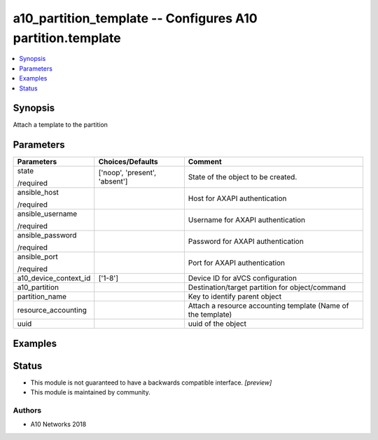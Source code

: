 .. _a10_partition_template_module:


a10_partition_template -- Configures A10 partition.template
===========================================================

.. contents::
   :local:
   :depth: 1


Synopsis
--------

Attach a template to the partition






Parameters
----------

+-----------------------+-------------------------------+--------------------------------------------------------------+
| Parameters            | Choices/Defaults              | Comment                                                      |
|                       |                               |                                                              |
|                       |                               |                                                              |
+=======================+===============================+==============================================================+
| state                 | ['noop', 'present', 'absent'] | State of the object to be created.                           |
|                       |                               |                                                              |
| /required             |                               |                                                              |
+-----------------------+-------------------------------+--------------------------------------------------------------+
| ansible_host          |                               | Host for AXAPI authentication                                |
|                       |                               |                                                              |
| /required             |                               |                                                              |
+-----------------------+-------------------------------+--------------------------------------------------------------+
| ansible_username      |                               | Username for AXAPI authentication                            |
|                       |                               |                                                              |
| /required             |                               |                                                              |
+-----------------------+-------------------------------+--------------------------------------------------------------+
| ansible_password      |                               | Password for AXAPI authentication                            |
|                       |                               |                                                              |
| /required             |                               |                                                              |
+-----------------------+-------------------------------+--------------------------------------------------------------+
| ansible_port          |                               | Port for AXAPI authentication                                |
|                       |                               |                                                              |
| /required             |                               |                                                              |
+-----------------------+-------------------------------+--------------------------------------------------------------+
| a10_device_context_id | ['1-8']                       | Device ID for aVCS configuration                             |
|                       |                               |                                                              |
|                       |                               |                                                              |
+-----------------------+-------------------------------+--------------------------------------------------------------+
| a10_partition         |                               | Destination/target partition for object/command              |
|                       |                               |                                                              |
|                       |                               |                                                              |
+-----------------------+-------------------------------+--------------------------------------------------------------+
| partition_name        |                               | Key to identify parent object                                |
|                       |                               |                                                              |
|                       |                               |                                                              |
+-----------------------+-------------------------------+--------------------------------------------------------------+
| resource_accounting   |                               | Attach a resource accounting template (Name of the template) |
|                       |                               |                                                              |
|                       |                               |                                                              |
+-----------------------+-------------------------------+--------------------------------------------------------------+
| uuid                  |                               | uuid of the object                                           |
|                       |                               |                                                              |
|                       |                               |                                                              |
+-----------------------+-------------------------------+--------------------------------------------------------------+







Examples
--------

.. code-block:: yaml+jinja

    





Status
------




- This module is not guaranteed to have a backwards compatible interface. *[preview]*


- This module is maintained by community.



Authors
~~~~~~~

- A10 Networks 2018

